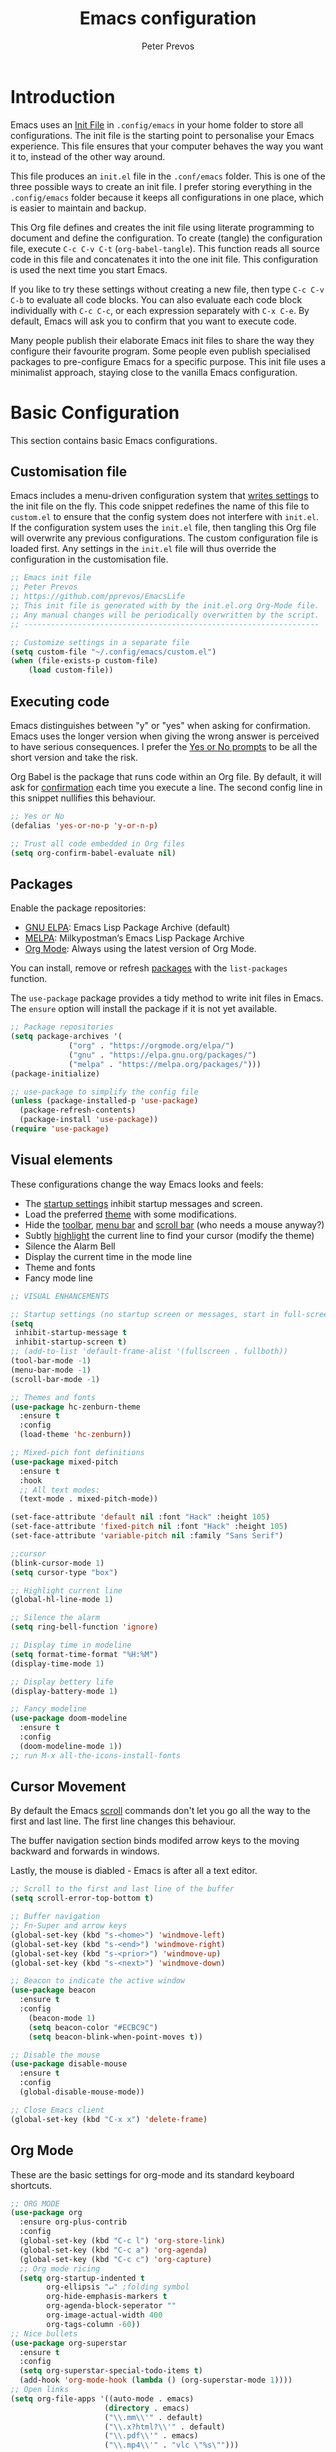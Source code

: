 #+TITLE: Emacs configuration
#+AUTHOR: Peter Prevos
#+PROPERTY: header-args :tangle yes :tangle ~/.config/emacs/init.el :results silent

* Introduction
Emacs uses an [[https://www.gnu.org/software/emacs/manual/html_node/emacs/Init-File.html][Init File]] in =.config/emacs= in your home folder to store all configurations. The init file is the starting point to personalise your Emacs experience. This file ensures that your computer behaves the way you want it to, instead of the other way around.

This file produces an =init.el= file in the =.conf/emacs= folder. This is one of the three possible ways to create an init file. I prefer storing everything in the =.config/emacs= folder because it keeps all configurations in one place, which is easier to maintain and backup.

This Org file defines and creates the init file using literate programming to document and define the configuration. To create (tangle) the configuration file, execute =C-c C-v C-t= (=org-babel-tangle=). This function reads all source code in this file and concatenates it into the one init file. This configuration is used the next time you start Emacs.

If you like to try these settings without creating a new file, then type =C-c C-v C-b= to evaluate all code blocks. You can also evaluate each code block individually with =C-c C-c=, or each expression separately with =C-x C-e=. By default, Emacs will ask you to confirm that you want to execute code. 

Many people publish their elaborate Emacs init files to share the way they configure their favourite program. Some people even publish specialised packages to pre-configure Emacs for a specific purpose. This init file uses a minimalist approach, staying close to the vanilla Emacs configuration.
* Basic Configuration
This section contains basic Emacs configurations.
** Customisation file
Emacs includes a menu-driven configuration system that [[https://www.gnu.org/software/emacs/manual/html_node/emacs/Saving-Customizations.html][writes settings]] to the init file on the fly. This code snippet redefines the name of this file to =custom.el= to ensure that the config system does not interfere with =init.el=. If the configuration system uses the =init.el= file, then tangling this Org file will overwrite any previous configurations. The custom configuration file is loaded first. Any settings in the =init.el= file will thus override the configuration in the customisation file.
#+begin_src emacs-lisp
;; Emacs init file
;; Peter Prevos
;; https://github.com/pprevos/EmacsLife
;; This init file is generated with by the init.el.org Org-Mode file. 
;; Any manual changes will be periodically overwritten by the script.
;; ------------------------------------------------------------------

;; Customize settings in a separate file
(setq custom-file "~/.config/emacs/custom.el")
(when (file-exists-p custom-file)
    (load custom-file))
#+end_src
** Executing code
Emacs distinguishes between "y" or "yes" when asking for confirmation. Emacs uses the longer version when giving the wrong answer is perceived to have serious consequences. I prefer the [[https://www.gnu.org/software/emacs/manual/html_node/emacs/Yes-or-No-Prompts.html][Yes or No prompts]] to be all the short version and take the risk.

Org Babel is the package that runs code within an Org file. By default, it will ask for [[https://orgmode.org/manual/eval.html][confirmation]] each time you execute a line. The second config line in this snippet nullifies this behaviour.
#+begin_src emacs-lisp
;; Yes or No
(defalias 'yes-or-no-p 'y-or-n-p)

;; Trust all code embedded in Org files
(setq org-confirm-babel-evaluate nil)
#+end_src
** Packages
Enable the package repositories:
- [[https://elpa.gnu.org/][GNU ELPA]]: Emacs Lisp Package Archive (default)
- [[https://melpa.org/][MELPA]]: Milkypostman’s Emacs Lisp Package Archive
- [[https://orgmode.org/][Org Mode]]: Always using the latest version of Org Mode.

You can install, remove or refresh [[https://www.gnu.org/software/emacs/manual/html_node/emacs/Packages.html#Packages][packages]] with the =list-packages= function.

The =use-package= package provides a tidy method to write init files in Emacs. The =ensure= option will install the package if it is not yet available.
#+begin_src emacs-lisp
  ;; Package repositories
  (setq package-archives '(
			   ("org" . "https://orgmode.org/elpa/")
			   ("gnu" . "https://elpa.gnu.org/packages/")
			   ("melpa" . "https://melpa.org/packages/")))
  (package-initialize)

  ;; use-package to simplify the config file
  (unless (package-installed-p 'use-package)
    (package-refresh-contents)
    (package-install 'use-package))
  (require 'use-package)
#+END_SRC
** Visual elements
These configurations change the way Emacs looks and feels:
- The [[https://www.gnu.org/software/emacs/manual/html_node/emacs/Entering-Emacs.html#Entering-Emacs][startup settings]] inhibit startup messages and screen.
- Load the preferred [[https://pawelbx.github.io/emacs-theme-gallery/][theme]] with some modifications.
- Hide the [[https://www.gnu.org/software/emacs/manual/html_node/emacs/Tool-Bars.html][toolbar]], [[https://www.gnu.org/software/emacs/manual/html_node/emacs/Menu-Bars.html][menu bar]] and [[https://www.gnu.org/software/emacs/manual/html_node/emacs/Scroll-Bars.html][scroll bar]] (who needs a mouse anyway?)
- Subtly [[https://www.gnu.org/software/emacs/manual/html_node/emacs/Cursor-Display.html][highlight]] the current line to find your cursor (modify the theme)
- Silence the Alarm Bell
- Display the current time in the mode line
- Theme and fonts
- Fancy mode line
#+BEGIN_SRC emacs-lisp
  ;; VISUAL ENHANCEMENTS

  ;; Startup settings (no startup screen or messages, start in full-screen and remove all bars)
  (setq
   inhibit-startup-message t
   inhibit-startup-screen t)
  ;; (add-to-list 'default-frame-alist '(fullscreen . fullboth)) 
  (tool-bar-mode -1)
  (menu-bar-mode -1)
  (scroll-bar-mode -1)

  ;; Themes and fonts
  (use-package hc-zenburn-theme
    :ensure t
    :config
    (load-theme 'hc-zenburn))

  ;; Mixed-pich font definitions
  (use-package mixed-pitch
    :ensure t
    :hook
    ;; All text modes:
    (text-mode . mixed-pitch-mode))

  (set-face-attribute 'default nil :font "Hack" :height 105)
  (set-face-attribute 'fixed-pitch nil :font "Hack" :height 105)
  (set-face-attribute 'variable-pitch nil :family "Sans Serif")

  ;;cursor
  (blink-cursor-mode 1)
  (setq cursor-type "box")

  ;; Highlight current line
  (global-hl-line-mode 1)

  ;; Silence the alarm
  (setq ring-bell-function 'ignore)

  ;; Display time in modeline
  (setq format-time-format "%H:%M")
  (display-time-mode 1)

  ;; Display bettery life
  (display-battery-mode 1)

  ;; Fancy modeline
  (use-package doom-modeline
    :ensure t
    :config
    (doom-modeline-mode 1))
  ;; run M-x all-the-icons-install-fonts
#+END_SRC
** Cursor Movement
By default the Emacs [[https://www.gnu.org/software/emacs/manual/html_node/emacs/Scrolling.html][scroll]] commands don't let you go all the way to the first and last line. The first line changes this behaviour.

The buffer navigation section binds modifed arrow keys to the moving backward and forwards in windows.

Lastly, the mouse is diabled - Emacs is after all a text editor.

#+BEGIN_SRC emacs-lisp
  ;; Scroll to the first and last line of the buffer
  (setq scroll-error-top-bottom t)

  ;; Buffer navigation
  ;; Fn-Super and arrow keys
  (global-set-key (kbd "s-<home>") 'windmove-left)
  (global-set-key (kbd "s-<end>") 'windmove-right)
  (global-set-key (kbd "s-<prior>") 'windmove-up)
  (global-set-key (kbd "s-<next>") 'windmove-down)

  ;; Beacon to indicate the active window
  (use-package beacon
    :ensure t
    :config
      (beacon-mode 1)
      (setq beacon-color "#ECBC9C")
      (setq beacon-blink-when-point-moves t))

  ;; Disable the mouse
  (use-package disable-mouse
    :ensure t
    :config
    (global-disable-mouse-mode))

  ;; Close Emacs client
  (global-set-key (kbd "C-x x") 'delete-frame) 
#+END_SRC
** Org Mode
These are the basic settings for org-mode and its standard keyboard shortcuts.
#+begin_src emacs-lisp
    ;; ORG MODE
    (use-package org
      :ensure org-plus-contrib
      :config
      (global-set-key (kbd "C-c l") 'org-store-link)
      (global-set-key (kbd "C-c a") 'org-agenda)
      (global-set-key (kbd "C-c c") 'org-capture)
      ;; Org mode ricing
      (setq org-startup-indented t
            org-ellipsis "↵" ;folding symbol
            org-hide-emphasis-markers t
            org-agenda-block-seperator ""
            org-image-actual-width 400
            org-tags-column -60))
    ;; Nice bullets
    (use-package org-superstar
      :ensure t
      :config
      (setq org-superstar-special-todo-items t)
      (add-hook 'org-mode-hook (lambda () (org-superstar-mode 1))))
    ;; Open links
    (setq org-file-apps '((auto-mode . emacs)
                         (directory . emacs)
                         ("\\.mm\\'" . default)
                         ("\\.x?html?\\'" . default)
                         ("\\.pdf\\'" . emacs)
                         ("\\.mp4\\'" . "vlc \"%s\"")))
#+end_src
** File Management
*** Backups and saving
#+begin_src emacs-lisp
;; Location for backup files
(setq backup-directory-alist '(("." . "~/.config/emacs/backups")))

;; Auto revert file when changed outside of Emacs
(global-auto-revert-mode 1)
 #+end_src	
*** Dired
Managing files with Emacs.
#+begin_src emacs-lisp
  ;; Dired
  ;; Prevent creating multible buffers (use a to open new folder)
  (put 'dired-find-alternate-file 'disabled nil)

  ;; Copy between instances
  (setq dired-dwim-target t)

  ;; Move files to Trash
  (setq delete-by-moving-to-trash t)

  ;; Dired icons
  (use-package all-the-icons-dired
    :ensure t
    :config
    (add-hook 'dired-mode-hook 'all-the-icons-dired-mode))

  ;; Copy full path
  ;; https://emacs.stackexchange.com/questions/36850/copy-to-kill-ring-selected-file-names-full-path
  (defun dired-copy-path-at-point ()
    (interactive)
    (dired-copy-filename-as-kill 0))
  (define-key dired-mode-map (kbd "M-w") 'dired-copy-path-at-point)

  (setq dired-listing-switches "-agho --group-directories-first")

  (use-package dired-hide-dotfiles
    :ensure t
    :hook (dired-mode . dired-hide-dotfiles-mode)
    :bind (:map dired-mode-map ("." . dired-hide-dotfiles-mode)))
#+end_src
** Helm
Helm is an Emacs framework for incremental completions and narrowing selections. It helps to rapidly complete file names, buffer names, or any other Emacs interactions requiring selecting an item from a list of possible choices.

#+begin_src emacs-lisp
(use-package helm
 :ensure t
 :config
   (require 'helm-config)   
 :init (helm-mode 1)
 :bind (("M-x"     . helm-M-x)
        ("C-x C-f" . helm-find-files)
        ("C-x b"   . helm-mini)
        ("C-x r b" . helm-filtered-bookmarks)
        ("C-x C-r" . helm-recentf)
        ("C-c i"   . helm-imenu)
        ("C-h a"   . helm-apropos)
        ("M-y"     . helm-show-kill-ring)
        :map helm-map
        ("C-z" . helm-select-action)
        ("<tab>" . helm-execute-persistent-action)))
#+end_src
** Keyboard shortcuts
#+begin_src emacs-lisp
;; en-dash (when the text is for export, use --)
(define-key key-translation-map (kbd "C--") (kbd "–"))
#+end_src
** Special Functions
*** Create notes drawer
Adding drawers is a useful way to add contextual information to a text. 
#+begin_src emacs-lisp
  ;; Insert NOTES drawer
  ;; by u/alecigne
  ;; reddit.com/r/orgmode/comments/7awar9/how_to_create_a_keyboard_shortcut_to_crease_an/
  (defun org-insert-drawer-notes ()
      (interactive)
      (org-insert-drawer nil "NOTES"))
      (with-eval-after-load 'org
          (define-key org-mode-map (kbd "C-c C-x n") 'org-insert-drawer-notes))
#+end_src
* Productivity
** Getting Things Done
[[info:org#Workflow states][Workflow states]] indicate the status of actions. Some actions are logged an others require a comment. Logging for [[https://orgmode.org/manual/Repeated-tasks.html][repeated actions]] is disabled
#+BEGIN_SRC emacs-lisp
        ;; Getting Things Done
        ;; Workflow states
        (setq org-todo-keywords '((sequence "TODO(t)" "NEXT(n)" "WAITING(w@/!)" "PROJECT(p)" "|" "DONE(d/!)" "CANCELLED(c@/!)")))

        ;; Don't log state chages of repeated tasks
        ;; Log changes in the logbook drawer
        (setq org-log-repeat nil
              org-log-into-drawer t
              org-log-done nil)

      ;; Convert a line into a checkbox
  ;; https://emacs.stackexchange.com/questions/5613/how-to-convert-lines-to-an-org-mode-checklist
    (defun org-convert-lines-to-checklist (beg end)
      "Convert all plain lines in region to a plain list with checkboxes."
      (interactive "r")
      (save-excursion
        (goto-char beg)
        (dotimes (_ (- (line-number-at-pos end) (line-number-at-pos beg)))
          (insert "- [ ] ")
          (indent-according-to-mode)
          (forward-line 1))))
(define-key org-mode-map (kbd "C-c ]") 'org-convert-lines-to-checklist)
#+END_SRC
** Agenda settings
#+begin_src emacs-lisp
  ;; Org Agenda settings
  (setq org-agenda-files '("~/Documents/gtd/gtd.org"))

  (setq org-agenda-skip-deadline-if-done t
        org-agenda-skip-scheduled-if-done t
        org-agenda-include-diary t
        calendar-week-start-day 1
        org-log-repeat nil 
        )

  (setq org-agenda-custom-commands
        '(("d" "Drakenmolen" tags-todo "chores") 
          ("e" "Emacs" tags-todo "emacs")
          ("n" "Netherlands" tags-todo "NL")
          ("o" "Outsource" tags-todo "outsource|VA")
          ("p" "Priorities" tags-todo "+PRIORITY=\"A\"")
          ("h" "Third Hemisphere"
           ((agenda "" ((org-agenda-span 1)
                        (org-agenda-start-on-weekday nil)
                        (org-agenda-files 
                         '("~/Documents/gtd/gtd.org"))
                        (org-agenda-sorting-strategy '(priority-up))
                        )) 
            (todo "NEXT" ((org-agenda-files 
                           '("~/Documents/gtd/gtd.org"))))
            (todo "WAITING" ((org-agenda-files 
                              '("~/Documents/gtd/gtd.org"))))
            (stuck "")
            ))
          ("c" "Coliban Water"
           ((agenda "" ((org-agenda-span 5)
                        (org-agenda-start-on-weekday t)
                        (org-agenda-files 
                         '("~/Documents/coliban-water/coliban-water.org"))
                        (org-agenda-sorting-strategy '(priority-up)))) 
            (todo "NEXT" ((org-agenda-files 
                           '("~/Documents/coliban-water/coliban-water.org"))))
            (todo "WAITING" ((org-agenda-files 
                              '("~/Documents/coliban-water/coliban-water.org"))))
            (stuck "")))
          ))

  (setq org-stuck-projects
        '("/PROJECT" ("NEXT" "WAITING") () ))
#+END_SRC
** Taking Notes
*** Default folders
 #+begin_src emacs-lisp
   (setq default-directory (concat (getenv "HOME") "/Documents/")
         org_notes (concat default-directory "zettelkasten/")
         zot_bib (concat org_notes "data/third-hemisphere.bib")
         org-directory org_notes
         deft-directory org_notes
         org-default-notes-file (concat org_notes "inbox.org"))
 #+end_src
*** Org Capture
Org-Mode helps you quickly capture ideas that are not related to your current workflow with [[https://orgmode.org/manual/Capture.html][Org Capture]]. Add your idea and keep working without switching applications or files. Org Capture is great for journal entries, adding tasks to your inbox, create a shopping list and whatever else you like to collect as random thoughts. [[https://cestlaz.github.io/posts/using-emacs-23-capture-1/#.W24BAhgRUVs][Mike Zamansky]] has written excellent instructions on using Org Capture.

This capture setup
- Add actions to inbox in Getting Things Done file
- Add notes to journal
#+BEGIN_SRC emacs-lisp
  (setq org-catch-invisible-edits 'error)
  ;; Org capture
  (setq org-capture-templates '(("t" "Third Hemisphere task" entry
                                 (file+headline "~/Documents/gtd/gtd.org" "Inbox")
                                 "* TODO %i%?")
                                ("n" "Third Hemisphere note" item
                                 (file+headline "~/Documents/gtd/gtd.org" "Inbox")
                                 "- %?")
                                ("c" "Coliban Water note" entry
                                 (file+headline "~/Documents/coliban-water/coliban-water.org" "Inbox")
                                 "- %?")
                                ("j" "Coliban Water task" entry
                                 (file+headline "~/Documents/coliban-water/coliban-water.org" "Inbox")
                                 "* TODO %?")
                                ))
  ;; refiling captured entries
  (setq org-reverse-note-order t)
  (setq org-refile-targets '(("~/Documents/gtd/gtd.org" :maxlevel . 2)))
#+END_SRC
*** Org-Roam
#+begin_src emacs-lisp
  (use-package org-roam
    :ensure t
    :hook
    (after-init . org-roam-mode)
    :bind (:map org-roam-mode-map
                (("C-c n l" . org-roam)
                 ("C-c n f" . org-roam-find-file)
                 ("C-c n j" . org-roam-jump-to-index)
                 ("C-c n b" . org-roam-switch-to-buffer)
                 ("C-c n g" . org-roam-graph)
                 ("C-c n c" . org-roam-capture))
                :map org-mode-map
                ("C-c n i" . org-roam-insert))
    :config
    (set-face-attribute 'org-roam-link nil :slant 'italic)
    (setq org-roam-directory org_notes
          org-roam-db-location (concat org-roam-directory "data/org-roam.db")
          org-roam-completion-system 'helm
          org-roam-index-file "index.org"
          org-roam-buffer-width .2
          org-roam-completion-everywhere t
          org-roam-capture-templates '(("d" "default" plain 
                                        (function org-roam--capture-get-point)
                                        "%?"
                                        :file-name "${slug}"
                                        :head "#+title: ${title}\n#+roam_alias:\n#+roam_tags:\nbacklinks: \n\n"
                                        :unnarrowed t
                                        :immediate-finish t))))
#+end_src
*** Completion
#+begin_src emacs-lisp
  (use-package company
    :ensure t
    :config
    (setq company-idle-delay 0.25
          company-minimum-prefix-length 3
          company-backends '(company-capf)
          completion-ignore-case t)
    (global-company-mode t))

  (use-package company-box
    :ensure t
    :hook (company-mode . company-box-mode))
#+end_src
*** Search Notes
 [[https://github.com/alphapapa/helm-org-rifle][helm-org-rifle]] searches through your open Org files. 
 #+begin_src emacs-lisp
 ;; helm org rifle
 (use-package helm-org-rifle
     :ensure t
     :config
     (setq org-directory org-roam-directory)
     :bind
     ("C-x C-r" . helm-org-rifle) ;; Search through open org files
     ("C-x R" . helm-org-rifle-org-directory)) ;; Search through 
#+end_src

[[https://github.com/alphapapa/org-web-tools/tree/58c37ab50e99775cf4ed3d6884aa9c3f45d855de][org-web-tools]] Commands and functions for retrieving web page content and processing it into and displaying it as Org-mode content.
   - =C-x p l= converts a link in the clipboard to an Org Mode link
   - =C-x p i= copies the content of the page in the clipboard to an Org Mode entry.
#+begin_src emacs-lisp

 ;; org web tools
 (use-package org-web-tools
     :ensure t
 )
 (global-set-key (kbd "C-x p l") 'org-web-tools-insert-link-for-url)
 (global-set-key (kbd "C-x p i") 'org-web-tools-insert-web-page-as-entry)

(use-package helm-rg
:ensure t)
#+end_src
*** Capture weblinks
- [[https://github.com/alphapapa/org-web-tools/tree/58c37ab50e99775cf4ed3d6884aa9c3f45d855de][org-web-tools]] Commands and functions for retrieving web page content and processing it into and displaying it as Org-mode content.
  - =C-x p l= converts a link in the clipboard to an Org Mode link
  - =C-x p i= copies the content of the page in the clipboard to an Org Mode entry.
#+begin_src emacs-lisp
;; helm org rifle
(use-package helm-org-rifle
    :ensure t
    :config
    (setq org-directory org-roam-directory)
    :bind
    ("C-x C-r" . helm-org-rifle) ;; Search through open org files
    ("C-x R" . helm-org-rifle-occur-directories)) ;; Search through 

;; org web tools
(use-package org-web-tools
    :ensure t
)
(global-set-key (kbd "C-x p l") 'org-web-tools-insert-link-for-url)
(global-set-key (kbd "C-x p i") 'org-web-tools-insert-web-page-as-entry)
#+end_src
* Writing
** Basics
- [[https://www.gnu.org/software/emacs/manual/html_node/emacs/Visual-Line-Mode.html][Visual line mode]] is a bit more eacy to work with than the default line trunction.
- The line spacing is set at 2 points for a more readable screen.
- Emacs does not [[https://www.gnu.org/software/emacs/manual/html_node/emacs/Using-Region.html][delete text]] when an area is selected. The =delete-selection-mode= changes that behaviour.
#+begin_src emacs-lisp
  ;; Editing configuration
  ;; Visual line mode for textm odes (screen alignment)
  (add-hook 'text-mode-hook 'visual-line-mode)
  ;; Line spacing
  (setq-default line-spacing 2)
  ;; overwrite selected text
  (delete-selection-mode t)
#+end_src
** Editing
*** Undo and redo
#+begin_src emacs-lisp
  ;; Undo Tree Mode
  ;; Allow tree-semantics for undo operations.
  (use-package undo-tree
    :ensure t
    :config
    ;; Always have it on
    (global-undo-tree-mode 1)
    ;; Each node in the undo tree should have a timestamp.
    (setq undo-tree-visualizer-timestamps t)
    ;; Show a diff window displaying changes between undo nodes.
    (setq undo-tree-visualizer-diff t))
  ;; make ctrl-Z redo
  (defalias 'redo 'undo-tree-redo)
  (global-set-key (kbd "C-S-/") 'redo)
  (global-set-key (kbd "C-x C-/") 'undo-tree-visualize)
#+end_src
*** Spelling and Thesaurus
- [[https://www.emacswiki.org/emacs/FlySpell][FlySpell]] for spell-checking on the fly for my favourite major modes. The F7 key is mappedd to suggesting alternatives for misspelled words.
- The [[https://github.com/agzam/mw-thesaurus.el][thesaurus]] uses a free API to the Merriam-Webster Thesaurus. Press F8 to load the synonyms of the word at point. Press =q= to exit the thesaurus buffer.
#+begin_src emacs-lisp
  ;; Spell checking for Org, Markdown and Fountain modes
  (use-package flyspell
    :ensure t
    :diminish
    :config
   (add-hook 'org-mode-hook 'flyspell-mode)
   (add-hook 'markdown-mode-hook 'flyspell-mode)
   (add-hook 'fountain-mode-hook 'flyspell-mode)
   (global-set-key (kbd "<f7>") 'ispell-word)
   (setq ispell-silently-savep t
         flyspell-case-fold-duplications nil))

  ;; Merriam-Webster Thesaurus
  (use-package mw-thesaurus
  :ensure t
  :config
  (global-set-key (kbd "<f8>") 'mw-thesaurus-lookup-at-point))
#+end_src
*** Typography
#+begin_src emacs-lisp
  ;; Pretty quotes in Org Mode
  (add-hook 'org-mode-hook 'electric-quote-mode)
  (setq electric-quote-replace-double t)
#+end_src
*** Distraction-Free Writing
[[https://github.com/rnkn/olivetti][Olivetti mode]] is a minor mode that enables writing without distractions. This mode recreaates the old typewriter-feel by centering the text in the buffer at a specified with, which I set to 100 characters.


#+begin_src emacs-lisp
  (use-package olivetti
    :ensure t
    :config
    (defun distraction-free ()
      "Distraction-free writing environment"
      (interactive)
      (if (equal olivetti-mode nil) (progn 
                                      (delete-other-windows)
                                      (olivetti-mode t)
                                      (setq olivetti-body-width 100))
        (olivetti-mode 0)))
    (global-set-key (kbd "<f9>") 'distraction-free))
#+end_src
*** Writing modes
I write almost all text in Org Mode. I also use two specialised major modes. [[https://fountain-mode.org/][Fountain Mode]] is a scriptwriting program for GNU Emacs using the Fountain plain text markup format. [[https://jblevins.org/projects/markdown-mode/][Markdown-mode]] is a major mode for editing Markdown-formatted text (mainly used for [[https://leanpub.com/][LeanPub]] books and courses). 

#+begin_src emacs-lisp
 ;;Enable Fountain mode
(use-package fountain-mode
    :ensure t
)

 ;; Markdown mode
(use-package markdown-mode
  :ensure t
  :commands (markdown-mode gfm-mode)
  :mode (("README\\.md\\'" . gfm-mode)
         ("\\.md\\'" . markdown-mode)
         ("\\.markdown\\'" . markdown-mode))
  :init (setq markdown-command "multimarkdown"))
 (setq markdown-command "/usr/bin/pandoc")
#+end_src
** Org Mode
*** Structure templates
 Org Mode uses structural blocks to insert LaTeX, source code and other such types. 
 [[info:org#Structure Templates][Structure Templates]] are a convient way to create such a block. Activate with =C-c C-=.
 #+begin_src emacs-lisp
 ;; Structure templates
 ;;(require 'org-tempo)
 (add-to-list 'org-structure-template-alist '("sl" . "src emacs-lisp"))
 (add-to-list 'org-structure-template-alist '("sr" . "src R"))
 #+end_src
*** Edit LaTeX formulas
#+begin_src emacs-lisp
(use-package org-fragtog
    :ensure t
    :config
    (add-hook 'org-mode-hook 'org-fragtog-mode))
#+end_src
*** Export to LaTeX
 #+begin_src emacs-lisp
 ;; LaTeX
 (require 'ox-latex)
 (setq org-export-with-drawers 'nil
       org-export-with-smart-quotes t
       org-export-with-todo-keywords 'nil
       org-format-latex-options (plist-put org-format-latex-options :scale 2)
       ;;org-latex-listings 'minte
       ;;org-latex-packages-alist '(("" "minted"))
)
;; Edit LaTex in org
;;(require 'org-edit-latex)

 ;; Clean temporary files afer export
 (setq org-latex-logfiles-extensions (quote ("lof" "lot" "tex~" "aux" "idx" "log" "out" "toc" "nav" "snm" "vrb" "dvi" "fdb_latexmk" "blg" "brf" "fls" "entoc" "ps" "spl" "bbl" "tex" "bcf")))

 ;; ebooks using memoir
 (add-to-list 'org-latex-classes '("ebook"
 "\\documentclass[11pt, oneside]{memoir}
 \\setstocksize{9in}{6in}
 \\settrimmedsize{\\stockheight}{\\stockwidth}{*}
 \\setlrmarginsandblock{2cm}{2cm}{*} % Left and right margin
 \\setulmarginsandblock{2cm}{2cm}{*} % Upper and lower margin
 \\checkandfixthelayout
 \\usepackage{times}
 \\OnehalfSpacing
 \\usepackage[authoryear]{natbib}
 \\bibliographystyle{apalike}
 \\setlength{\\bibsep}{1pt}
 \\usepackage[raggedright]{sidecap}
 \\setsecheadstyle{\\normalfont \\raggedright \\textbf}
 \\setsubsecheadstyle{\\normalfont \\raggedright \\emph}
 \\usepackage{subcaption} 
 \\usepackage[font={small, it}]{caption}
 \\captionsetup[subfigure]{justification=centering}
 \\usepackage{pdfpages}
 \\usepackage[unicode=true,
     bookmarks=true,bookmarksnumbered=false,bookmarksopen=true,
     bookmarksopenlevel=1, breaklinks=true,pdfborder={0 0 0},backref=false,colorlinks=false,pdfborderstyle={/S/U/W .5}, allbordercolors={.8 .8 .8}]{hyperref}
 \\pagestyle{myheadings}
 \\setcounter{tocdepth}{0}
 \\usepackage{ccicons}
 \\usepackage{nicefrac}
 "
 ("\\chapter{%s}" . "\\chapter*{%s}")
 ("\\section{%s}" . "\\section*{%s}")
 ("\\subsection{%s}" . "\\subsection*{%s}")
 ("\\subsubsection{%s}" . "\\subsubsection*{%s}")
 ))

 ;; 6 by 9 paperback
 (add-to-list 'org-latex-classes '("trade"
 "
 \\documentclass[11pt, twoside]{memoir}
 \\setstocksize{9in}{6in}
 \\settrimmedsize{\\stockheight}{\\stockwidth}{*}
 \\setlrmarginsandblock{2cm}{2cm}{*} % Left and right margin
 \\setulmarginsandblock{2cm}{2cm}{*} % Upper and lower margin
 \\checkandfixthelayout
 \\setcounter{tocdepth}{0}
 \\OnehalfSpacing
 \\usepackage{times}
 \\chapterstyle{bianchi}
 \\setsecheadstyle{\\normalfont \\raggedright \\textbf}
 \\setsubsecheadstyle{\\normalfont \\raggedright \\emph}
 \\setsubsubsecheadstyle{\\normalfont\\centering}
 \\usepackage[font={small, it}]{caption}
 \\usepackage{subcaption}
 \\captionsetup[subfigure]{justification=centering}
 \\usepackage{pdfpages}
 \\pagestyle{myheadings}
 \\usepackage{ccicons}
 \\usepackage{nicefrac}
 \\usepackage[authoryear]{natbib}
 \\bibliographystyle{apalike}
 \\usepackage{nohyperref}
 "
  ("\\chapter{%s}" . "\\chapter*{%s}")
  ("\\section{%s}" . "\\section*{%s}")
  ("\\subsection{%s}" . "\\subsection*{%s}")
  ("\\subsubsection{%s}" . "\\subsubsection*{%s}")
  ("\\paragraph{%s}" . "\\paragraph*{%s}")
  ("\\subparagraph{%s}" . "\\subparagraph*{%s}")))

 ;; Springer
 (add-to-list 'org-latex-classes '("Springer"
		"\\documentclass[natbib]{svjour3}
		\\usepackage{hyperref}"
		("\\section{%s}" . "\\section*{%s}")
		("\\subsection{%s}" . "\\subsection*{%s}")
		("\\subsubsection{%s}" . "\\subsubsection*{%s}")
		("\\paragraph{%s}" . "\\paragraph*{%s}")
		("\\subparagraph{%s}" . "\\subparagraph*{%s}")))

 ;; Magic tricks
 (add-to-list 'org-latex-classes '("magictrick"				  
 "\\documentclass[11pt, a4paper, twocolumn, twoside]{article}
 \\usepackage{ccicons}
 \\usepackage{pdfpages}
 \\usepackage{times}
 \\usepackage{helvet}
 \\usepackage{geometry}
 \\geometry{a4paper, total={170mm,250mm}, left=20mm, top=30mm}
 % header 2008 x 332 px
 \\usepackage{titlesec}
 \\titleformat{\\section}
   {\\bfseries}{\\thesection}{1em}{}
 \\titleformat{\\subsection}
   {\\itshape}{\\thesection}{1em}{}
 \\usepackage{fancyhdr}
 \\usepackage[font={small, it}, labelformat=empty]{caption}
 \\usepackage[hidelinks]{hyperref}
 \\pagestyle{fancy}
 \\renewcommand{\\headrulewidth}{0pt}
 \\renewcommand{\\footrulewidth}{0pt}
 \\setlength{\\parskip}{1em}
 \\renewcommand{\\baselinestretch}{1.1}
 \\setlength\\headheight{100.0pt}
 \\addtolength{\\textheight}{-100.0pt}
 \\fancyhead[LO]{\\Large{\\textsf{Magic Perspectives Presents}} \\includegraphics[width=\\textwidth]{header}}
 \\fancyhead[LE]{\\includegraphics[width=0.5\\textwidth]{header}}
 \\lfoot{Peter Prevos}
 \\rfoot{\\href{https://magicperspectives.net}{magicperspectives.net}}
 "
 ("\\section{%s}" . "\\section*{%s}")
 ("\\subsection{%s}" . "\\subsection*{%s}")
 ))

 ;; Taylor & Francis (Interacta)
 (add-to-list 'org-latex-classes '("TaylorFrancis"
		"\\documentclass[largeformat]{interact}
		\\usepackage{hyperref}"
		("\\section{%s}" . "\\section*{%s}")
		("\\subsection{%s}" . "\\subsection*{%s}")
		("\\subsubsection{%s}" . "\\subsubsection*{%s}")
		("\\paragraph{%s}" . "\\paragraph*{%s}")
		("\\subparagraph{%s}" . "\\subparagraph*{%s}")))

 ;; American Psychological Association papers
 (add-to-list 'org-latex-classes '("apa6"
 "\\documentclass[a4paper, jou, 11pt]{apa6}
 \\usepackage[nodoi]{apacite}
 \\usepackage[british]{babel}
 \\usepackage{inputenc}
 \\usepackage{amsmath}
 \\usepackage{graphicx}
 \\usepackage{csquotes}
 \\usepackage[hyphens]{url}
 \\usepackage[T1]{fontenc}
 \\usepackage{lmodern}
 \\usepackage{hyperref}"
 ("\\section{%s}" . "\\section*{%s}")
 ("\\subsection{%s}" . "\\subsection*{%s}")
 ))
 #+end_src
*** Export to MS Word
Setting the =org-odt-preferred-output-format= variable lets you export an org file directly to Word. This only works when you have LibreOffice installed.
#+begin_src emacs-lisp
(setq org-odt-preferred-output-format "doc")
#+end_src
** Referencing
*** Helm BibTeX
#+begin_src emacs-lisp
  (use-package helm-bibtex
    :ensure t
    :config
    (setq
     bibtex-completion-notes-path org_notes
     bibtex-completion-bibliography zot_bib
     bibtex-completion-pdf-field "file"
     bibtex-completion-notes-template-multiple-files
     (concat
      "#+title: ${title}\n"
      "#+roam_alias: \n"
      "#+roam_key: cite:${=key=}\n"
      "#+roam_tags: \n"
      "* Notes\n"
      ":properties:\n"
      ":Custom_id: ${=key=}\n"
      ":noter_document: %(orb-process-file-field \"${=key=}\")\n"
      ":author: ${author-abbrev}\n"
      ":year: ${year}\n"
      ":DOI: ${doi}\n"
      ":URL: ${url}\n"
      ":END:\n\n"))
    :bind
    ("<XF86Search>" . helm-bibtex))
#+end_src
*** Org Ref
#+begin_src emacs-lisp
  (use-package org-ref
    :ensure t
    :config
    (org-ref-define-citation-link "citeA" ?a)
    (setq
     org-ref-completion-library 'org-ref-helm-cite
     org-ref-get-pdf-filename-function 'org-ref-get-pdf-filename-helm-bibtex
     org-ref-default-bibliography (list zot_bib)
     org-ref-bibliography-notes (concat org_notes "/bibnotes.org")
     org-ref-note-title-format "* %y - %t\n :PROPERTIES:\n  :Custom_ID: %k\n  :NOTER_DOCUMENT: %F\n :ROAM_KEY: cite:%k\n  :AUTHOR: %9a\n  :JOURNAL: %j\n  :YEAR: %y\n  :VOLUME: %v\n  :PAGES: %p\n  :DOI: %D\n  :URL: %U\n :END:\n\n"
     org-ref-notes-directory org_notes
     org-ref-notes-function 'orb-edit-notes))

  (setq org-latex-pdf-process
        '("pdflatex -interaction nonstopmode -output-directory %o %f"
          "bibtex %b"
          "pdflatex -shell-escape -interaction nonstopmode -output-directory %o %f"
          "pdflatex -shell-escape -interaction nonstopmode -output-directory %o %f"))
#+end_src
*** Org Roam BibTeX
#+begin_src emacs-lisp
  (use-package org-roam-bibtex
    :ensure t
    :after org-roam
    :hook (org-roam-mode . org-roam-bibtex-mode)
    :config
    (define-key org-roam-bibtex-mode-map (kbd "C-c n a") #'orb-note-actions)
    (setq orb-preformat-keywords
          '("=key=" "title" "url" "file" "author-or-editor" "keywords"))
    (setq orb-templates
          '(("r" "ref" plain (function org-roam-capture--get-point)
             ""
             :file-name "${slug}"
             :head "#+title: ${title}\n#+roam_alias: \n#+roam_key: ${ref}\n#+roam_tags: ${keywords}\n* ${title}\n  :properties:\n  :custom_id: ${=key=}\n :author: ${author-or-editor}\n :noter_document: %(orb-process-file-field \"${=key=}\")\n  :noter_page: \n  :end:\n\n"
     :unnarrowed t))))
#+end_src
* Communication
** Write letters
#+begin_src R
(require 'ox-koma-letter)
(setq org-koma-letter-closing "Regards,")
#+end_src
* Data Science
** Org Babel
#+BEGIN_SRC emacs-lisp
;; Org Babel
(org-babel-do-load-languages
 'org-babel-load-languages
 '((emacs-lisp . t)   
   (R . t)
   (shell . t)
   (latex . t)
))
#+END_SRC
** ESS
[[https://ess.r-project.org/][Emacs Speaks Statistics]] (ESS) supports editing of scripts and interaction with various statistical analysis programs such as R. You also need to install the R software. Run an R terminal with =M-x R= and enter the preferred working directory.
#+begin_src emacs-lisp
;; Emacs Speaks Statistics (ESS)
(use-package ess
    :ensure t
    :config
    (setq ess-use-company t))
#+end_src
** Magit
Magit implements Git in Emacs and is almost like magic. This line of code creates the  =C-x g= shortcut to open the Magit status screen.
#+BEGIN_SRC emacs-lisp
;; Magit
(use-package magit
    :ensure t
    :config
        (global-set-key (kbd "C-x g") 'magit-status))
#+END_SRC
** Code Editing
The [[https://github.com/Fuco1/smartparens][Smartparens]] package simplifies working with parenthesis.
#+begin_src emacs-lisp
      ;; Configure Smartparens
      (use-package smartparens
        :ensure t
        :config (progn (show-smartparens-global-mode t)))
      ;; Line numbers
      (add-hook 'ess-mode-hook 'display-line-numbers-mode)

      ; Parentheses
      (use-package highlight-parentheses
        :ensure t
        :config
        (progn
          (highlight-parentheses-mode)
          (global-highlight-parentheses-mode)))

    ; i3wm config file
  (use-package i3wm-config-mode
  :ensure t)
#+end_src
** Polymode
#+begin_src emacs-lisp
(defun rmd-mode ()
  "ESS Markdown mode for rmd files"
  (interactive)
  (require 'poly-R)
  (require 'poly-markdown)     
  (poly-markdown+r-mode))
#+end_src
* Fun
** Music Player
#+begin_src emacs-lisp
  ;; Play music with Emacs
  ;; Requires Tinytag to be available (install Python and run pip tiytag)
  (use-package emms
    :ensure t
    :config
    (require 'emms-setup)
    (require 'emms-history)
    (emms-all)
    (emms-default-players)
    (setq emms-source-file-default-directory "~/Music/"
          emms-info-functions '(emms-info-tinytag)
          emms-browser-covers 'emms-browser-cache-thumbnail-async
          emms-playlist-buffer-name "*Music*")
    :bind
    (("<f5>" . emms-browser)
     ("<M-f5>" . emms)
     ("<XF86AudioPrev>" . emms-previous)
     ("<XF86AudioNext>" . emms-next)
     ("<XF86AudioPlay>" . emms-pause)))
#+end_src

